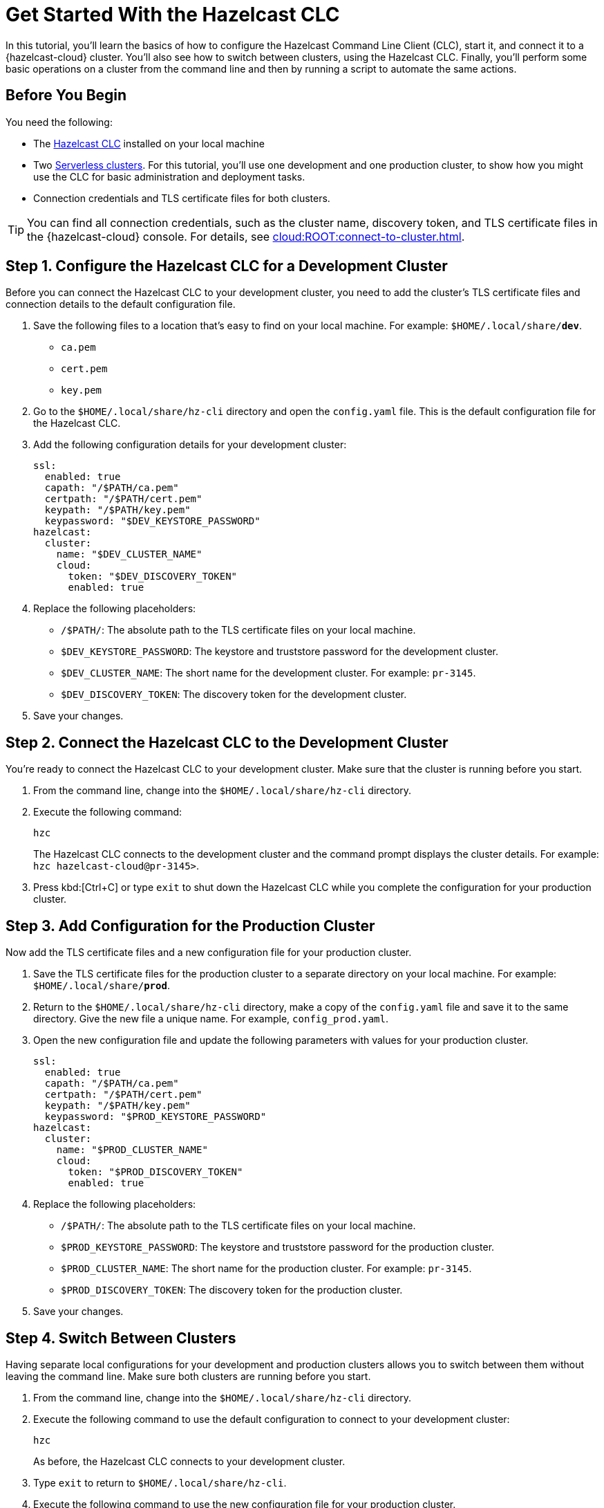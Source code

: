 = Get Started With the Hazelcast CLC
:description: In this tutorial, you'll learn the basics of how to configure the Hazelcast Command Line Client (CLC), start it, and connect  it to a {hazelcast-cloud} cluster. You'll also see how to switch between clusters, using the Hazelcast CLC. Finally, you'll perform some basic operations on a cluster from the command line and then by running a script to automate the same actions.

{description}

== Before You Begin

You need the following:

- The xref:install-clc.adoc[Hazelcast CLC] installed on your local machine
- Two xref:cloud:ROOT:create-serverless-cluster.adoc[Serverless clusters]. For this tutorial, you'll use one development and one production cluster, to show how you might use the CLC for basic administration and deployment tasks.
- Connection credentials and TLS certificate files for both clusters.

TIP: You can find all connection credentials, such as the cluster name, discovery token, and TLS certificate files in the {hazelcast-cloud} console. For details, see xref:cloud:ROOT:connect-to-cluster.adoc[]. 

[[step-1-dev-config]]
== Step 1. Configure the Hazelcast CLC for a Development Cluster

Before you can connect the Hazelcast CLC to your development cluster, you need to add the cluster's TLS certificate files and connection details to the default configuration file.

. Save the following files to a location that's easy to find on your local machine. For example: `$HOME/.local/share/*dev*`.

** `ca.pem`
** `cert.pem`
** `key.pem`

. Go to the `$HOME/.local/share/hz-cli` directory and open the `config.yaml` file. This is the default configuration file for the Hazelcast CLC.

. Add the following configuration details for your development cluster:
+
[source,yaml]
----
ssl:
  enabled: true
  capath: "/$PATH/ca.pem"
  certpath: "/$PATH/cert.pem"
  keypath: "/$PATH/key.pem"
  keypassword: "$DEV_KEYSTORE_PASSWORD"
hazelcast:
  cluster:
    name: "$DEV_CLUSTER_NAME"
    cloud:
      token: "$DEV_DISCOVERY_TOKEN"
      enabled: true
----
. Replace the following placeholders:

** `/$PATH/`: The absolute path to the TLS certificate files on your local machine.
** `$DEV_KEYSTORE_PASSWORD`: The keystore and truststore password for the development cluster.
** `$DEV_CLUSTER_NAME`: The short name for the development cluster. For example: `pr-3145`.
** `$DEV_DISCOVERY_TOKEN`: The discovery token for the development cluster.
. Save your changes.

[[step-2-dev-connect]]
== Step 2. Connect the Hazelcast CLC to the Development Cluster
You're ready to connect the Hazelcast CLC to your development cluster. Make sure that the cluster is running before you start.

. From the command line, change into the `$HOME/.local/share/hz-cli` directory.
. Execute the following command:
+
```bash
hzc
```
+
The Hazelcast CLC connects to the development cluster and the command prompt displays the cluster details. For example: `hzc hazelcast-cloud@pr-3145>`.
. Press kbd:[Ctrl+C] or type `exit` to shut down the Hazelcast CLC while you complete the configuration for your production cluster.

[[step-3-prod-configure]]
== Step 3. Add Configuration for the Production Cluster
Now add the TLS certificate files and a new configuration file for your production cluster.

. Save the TLS certificate files for the production cluster to a separate directory on your local machine. For example: `$HOME/.local/share/*prod*`.
. Return to the `$HOME/.local/share/hz-cli` directory, make a copy of the `config.yaml` file and save it to the same directory. Give the new file a unique name. For example, `config_prod.yaml`.
. Open the new configuration file and update the following parameters with values for your production cluster.
+
[source,yaml]
----
ssl:
  enabled: true
  capath: "/$PATH/ca.pem"
  certpath: "/$PATH/cert.pem"
  keypath: "/$PATH/key.pem"
  keypassword: "$PROD_KEYSTORE_PASSWORD"
hazelcast:
  cluster:
    name: "$PROD_CLUSTER_NAME"
    cloud:
      token: "$PROD_DISCOVERY_TOKEN"
      enabled: true
----
. Replace the following placeholders:

** `/$PATH/`: The absolute path to the TLS certificate files on your local machine.
** `$PROD_KEYSTORE_PASSWORD`: The keystore and truststore password for the production cluster.
** `$PROD_CLUSTER_NAME`: The short name for the production cluster. For example: `pr-3145`.
** `$PROD_DISCOVERY_TOKEN`: The discovery token for the production cluster.
. Save your changes.

[[step-4-cluster-switch]]
== Step 4. Switch Between Clusters
Having separate local configurations for your development and production clusters allows you to switch between them without leaving the command line. Make sure both clusters are running before you start.

. From the command line, change into the `$HOME/.local/share/hz-cli` directory.
. Execute the following command to use the default configuration to connect to your development cluster:
+
```bash
hzc
```
+
As before, the Hazelcast CLC connects to your development cluster.
. Type `exit` to return to `$HOME/.local/share/hz-cli`.
. Execute the following command to use the new configuration file for your production cluster.
+
```bash
hzc -c <config_prod>.yaml
```
+
The Hazelcast CLC connects to your production cluster.

[[step-5-write-data]]
== Step 5. Write Data to a Map
Now that you've connected to both your clusters, try using the Hazelcast CLC to write data to a map on your development cluster. A quick and easy way to do this is to use a JSON file.

. Copy the following JSON to a file in the `$HOME/.local/share/hz-cli` directory.
+
.currencycodes.json
```json
{
  "1": {
        "Code": "CAD",
        "Currency": "Canadian Dollar"
      },
  "2": {
        "Code": "INR",
        "Currency": "Indian Rupee"
      },
  "3": {
        "Code": "MXN",
        "Currency": "Mexican Peso"
      },
  "4": {
        "Code": "GBP",
        "Currency": "Pounds Sterling"
      },
  "5": {
        "Code": "TRY",
        "Currency": "Turkish Lira"
      },
  "6": {
        "Code": "USD",
        "Currency": "United States Dollar"
      },
}

```
. As before, from the command line change into the `$HOME/.local/share/hz-cli` directory. This time execute a `put-all` command to write the data from the JSON file to a new map called `currency`.
+
```bash
hzc map put-all -n currency --json-entry currencycodes.json
```
+
The `-n` flag passes the map name to your cluster.

. Do a quick check on your cluster to make sure that your data has been written successfully.
.	Open the dashboard of the development cluster and click *Management Center*.
.	Go to *Storage* > *Maps*. You'll see that your cluster has a map called `currency` with six entries. 


[[step-6-query-map]]
== Step 6. Query Map Data
You can use SQL to query the data in your `currency` map.

.	Start by creating a mapping to the `currency` map.

+
```bash
hzc sql "CREATE MAPPING currency (__key INT, code VARCHAR, currency VARCHAR) TYPE IMap OPTIONS('keyFormat'='int', 'valueFormat'='json-flat')"
```
The SQL mapping statement does a number of things:

** Adds column headings for currencies and codes
** Creates a SQL connection to the map
** Tells Hazelcast how to serialize and deserialize the keys and values.

. Try running some simple queries against the `currency` map. For example, this query returns all data in the map and orders it by the currency code.  
+
```bash
hzc sql "SELECT * FROM currency ORDER BY code"
```
+
The results look like this:

+
[source,shell]
----
+------------+--------------------+--------------------+
|__key       |code                |currency            |
+------------+--------------------+--------------------+
|1           |CAD                 |Canadian Dollar     |
|4           |GBP                 |Pounds Sterling     |
|2           |INR                 |Indian Rupee        |
|3           |MXN                 |Mexican Peso        |
|5           |TRY                 |Turkish Lira        |
|6           |USD                 |United States Dollar|
+------------+--------------------+--------------------+

----

[[step-7-automate]]
== Step 7. Automate Actions
When you're ready, combine the commands that you've learned about so far into a shell script and run them from the command line. 

The script first writes the currency data to your development server, queries it and then switches to your production cluster to perform the same actions.

. Copy the commands that you have run in the previous steps into a shell script.
+
.myscript.sh
[source,bash]
----
#!/usr/bin/bash
hzc map put-all -n currency --json-entry currencycodes.json
hzc sql "CREATE MAPPING currency (__key INT, code VARCHAR, currency VARCHAR) TYPE IMap OPTIONS('keyFormat'='int', 'valueFormat'='json-flat')"
hzc sql "SELECT * FROM currency ORDER BY code"
hzc -c config_prod.yaml map put-all -n currency --json-entry currencycodes.json
hzc -c config_prod.yaml sql "CREATE MAPPING currency (__key INT, code VARCHAR, currency VARCHAR) TYPE IMap OPTIONS('keyFormat'='int', 'valueFormat'='json-flat')"
hzc -c config_prod.yaml sql "SELECT * FROM currency ORDER BY code"
----
.	Save your script to the `$HOME/.local/share/hz-cli` directory.
. Use the following command to make sure that the script is executable:
+
```bash
chmod 777 myscript.sh
```
. Then, to run the script, execute the following command:
+
```bash
./myscript.sh
```

== Summary

In this tutorial, you learned how to do the following:

* Connect to a {hazelcast-cloud} Serverless cluster using the default configuration file.
* Create a custom configuration file for another Serverless cluster.
* Switch between clusters from the command line.
* Write data to a map and query the data using SQL.
* Automate commands by running a sequence of actions from a shell script.

== Learn More

Use these resources to continue learning:

- xref:configuration.adoc[].

- xref:clc-commands.adoc[].

- xref:hzc-sql.adoc[].

